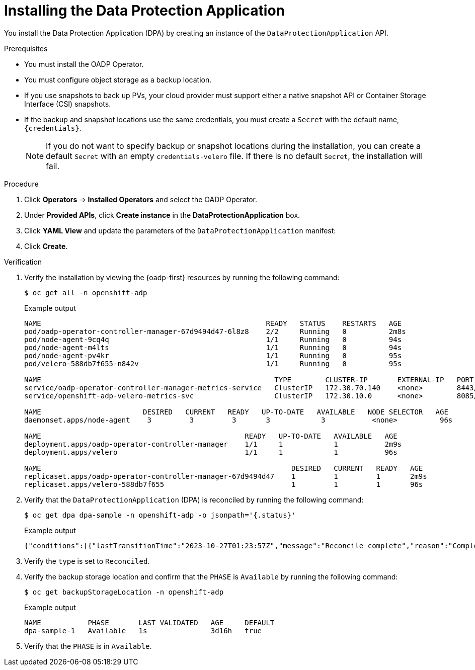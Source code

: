 // Module included in the following assemblies:
//
// * backup_and_restore/application_backup_and_restore/installing/installing-oadp-aws.adoc
// * backup_and_restore/application_backup_and_restore/installing/installing-oadp-azure.adoc
// * backup_and_restore/application_backup_and_restore/installing/installing-oadp-gcp.adoc
// * backup_and_restore/application_backup_and_restore/installing/installing-oadp-mcg.adoc
// * backup_and_restore/application_backup_and_restore/installing/installing-oadp-ocs.adoc
// * backup_and_restore/application_backup_and_restore/installing/installing-oadp-kubevirt.adoc
// * virt/backup_restore/virt-backup-restore-overview.adoc

:_mod-docs-content-type: PROCEDURE
[id="oadp-installing-dpa_{context}"]
= Installing the Data Protection Application

You install the Data Protection Application (DPA) by creating an instance of the `DataProtectionApplication` API.

.Prerequisites

* You must install the OADP Operator.
* You must configure object storage as a backup location.
* If you use snapshots to back up PVs, your cloud provider must support either a native snapshot API or Container Storage Interface (CSI) snapshots.
* If the backup and snapshot locations use the same credentials, you must create a `Secret` with the default name, `{credentials}`.
ifdef::installing-oadp-azure,installing-oadp-gcp,installing-oadp-mcg,installing-oadp-ocs[]
* If the backup and snapshot locations use different credentials, you must create two `Secrets`:

** `Secret` with a custom name for the backup location. You add this `Secret` to the `DataProtectionApplication` CR.
** `Secret` with another custom name for the snapshot location. You add this `Secret` to the `DataProtectionApplication` CR.
endif::[]

ifdef::installing-oadp-aws[]
* If the backup and snapshot locations use different credentials, you must create a `Secret` with the default name, `{credentials}`, which contains separate profiles for the backup and snapshot location credentials.
endif::[]
+
[NOTE]
====
If you do not want to specify backup or snapshot locations during the installation, you can create a default `Secret` with an empty `credentials-velero` file. If there is no default `Secret`, the installation will fail.
====

.Procedure

. Click *Operators* -> *Installed Operators* and select the OADP Operator.
. Under *Provided APIs*, click *Create instance* in the *DataProtectionApplication* box.

. Click *YAML View* and update the parameters of the `DataProtectionApplication` manifest:

ifdef::installing-oadp-aws[]
+
[source,yaml,subs="attributes+"]
----
apiVersion: oadp.openshift.io/v1alpha1
kind: DataProtectionApplication
metadata:
  name: <dpa_sample>
  namespace: openshift-adp # <1>
spec:
  configuration:
    velero:
      defaultPlugins:
        - openshift # <2>
        - aws
      resourceTimeout: 10m # <3>
    nodeAgent: # <4>
      enable: true # <5>
      uploaderType: kopia # <6>
      podConfig:
        nodeSelector: <node_selector> # <7>
  backupLocations:
    - name: default
      velero:
        provider: {provider}
        default: true
        objectStorage:
          bucket: <bucket_name> # <8>
          prefix: <prefix> # <9>
        config:
          region: <region>
          profile: "default"
          s3ForcePathStyle: "true" # <10>
          s3Url: <s3_url> # <11>
        credential:
          key: cloud
          name: {credentials} # <12>
  snapshotLocations: # <13>
    - name: default
      velero:
        provider: {provider}
        config:
          region: <region> # <14>
          profile: "default"
        credential:
          key: cloud
          name: {credentials} # <15>
----
<1> The default namespace for OADP is `openshift-adp`. The namespace is a variable and is configurable.
<2> The `openshift` plugin is mandatory.
<3> Specify how many minutes to wait for several Velero resources before timeout occurs, such as Velero CRD availability, volumeSnapshot deletion, and backup repository availability. The default is 10m.
<4> The administrative agent that routes the administrative requests to servers.
<5> Set this value to `true` if you want to enable `nodeAgent` and perform File System Backup.
<6> Enter `kopia` or `restic` as your uploader. You cannot change the selection after the installation. For the Built-in DataMover you must use Kopia. The `nodeAgent` deploys a daemon set, which means that the `nodeAgent` pods run on each working node. You can configure File System Backup by adding `spec.defaultVolumesToFsBackup: true` to the `Backup` CR.
<7> Specify the nodes on which Kopia or Restic are available. By default, Kopia or Restic run on all nodes.
<8> Specify a bucket as the backup storage location. If the bucket is not a dedicated bucket for Velero backups, you must specify a prefix.
<9> Specify a prefix for Velero backups, for example, `velero`, if the bucket is used for multiple purposes.
<10> Specify whether to force path style URLs for S3 objects (Boolean). Not Required for AWS S3. Required only for S3 compatible storage.
<11> Specify the URL of the object store that you are using to store backups. Not required for AWS S3. Required only for S3 compatible storage.
<12> Specify the name of the `Secret` object that you created. If you do not specify this value, the default name, `{credentials}`, is used. If you specify a custom name, the custom name is used for the backup location.
<13> Specify a snapshot location, unless you use CSI snapshots or a File System Backup (FSB) to back up PVs.
<14> The snapshot location must be in the same region as the PVs.
<15> Specify the name of the `Secret` object that you created. If you do not specify this value, the default name, `{credentials}`, is used. If you specify a custom name, the custom name is used for the snapshot location. If your backup and snapshot locations use different credentials, create separate profiles in the `credentials-velero` file.
endif::[]

ifdef::installing-oadp-azure[]
+
[source,yaml,subs="attributes+"]
----
apiVersion: oadp.openshift.io/v1alpha1
kind: DataProtectionApplication
metadata:
  name: <dpa_sample>
  namespace: openshift-adp # <1>
spec:
  configuration:
    velero:
      defaultPlugins:
        - azure
        - openshift # <2>
      resourceTimeout: 10m # <3>
    nodeAgent: # <4>
      enable: true # <5>
      uploaderType: kopia # <6>
      podConfig:
        nodeSelector: <node_selector> # <7>
  backupLocations:
    - velero:
        config:
          resourceGroup: <azure_resource_group> # <8>
          storageAccount: <azure_storage_account_id> # <9>
          subscriptionId: <azure_subscription_id> # <10>
          storageAccountKeyEnvVar: AZURE_STORAGE_ACCOUNT_ACCESS_KEY
        credential:
          key: cloud
          name: {credentials}  # <11>
        provider: {provider}
        default: true
        objectStorage:
          bucket: <bucket_name> # <12>
          prefix: <prefix> # <13>
  snapshotLocations: # <14>
    - velero:
        config:
          resourceGroup: <azure_resource_group>
          subscriptionId: <azure_subscription_id>
          incremental: "true"
        name: default
        provider: {provider}
        credential:
          key: cloud
          name: {credentials} # <15>
----
<1> The default namespace for OADP is `openshift-adp`. The namespace is a variable and is configurable.
<2> The `openshift` plugin is mandatory.
<3> Specify how many minutes to wait for several Velero resources before timeout occurs, such as Velero CRD availability, volumeSnapshot deletion, and backup repository availability. The default is 10m.
<4> The administrative agent that routes the administrative requests to servers.
<5> Set this value to `true` if you want to enable `nodeAgent` and perform File System Backup.
<6> Enter `kopia` or `restic` as your uploader. You cannot change the selection after the installation. For the Built-in DataMover you must use Kopia. The `nodeAgent` deploys a daemon set, which means that the `nodeAgent` pods run on each working node. You can configure File System Backup by adding `spec.defaultVolumesToFsBackup: true` to the `Backup` CR.
<7> Specify the nodes on which Kopia or Restic are available. By default, Kopia or Restic run on all nodes.
<8> Specify the Azure resource group.
<9> Specify the Azure storage account ID.
<10> Specify the Azure subscription ID.
<11> If you do not specify this value, the default name, `{credentials}`, is used. If you specify a custom name, the custom name is used for the backup location.
<12> Specify a bucket as the backup storage location. If the bucket is not a dedicated bucket for Velero backups, you must specify a prefix.
<13> Specify a prefix for Velero backups, for example, `velero`, if the bucket is used for multiple purposes.
<14> You do not need to specify a snapshot location if you use CSI snapshots or Restic to back up PVs.
<15> Specify the name of the `Secret` object that you created. If you do not specify this value, the default name, `{credentials}`, is used. If you specify a custom name, the custom name is used for the backup location.
endif::[]

ifdef::installing-oadp-gcp[]
+
[source,yaml,subs="attributes+"]
----
apiVersion: oadp.openshift.io/v1alpha1
kind: DataProtectionApplication
metadata:
  name: <dpa_sample>
  namespace: <OPERATOR_INSTALL_NS> # <1>
spec:
  configuration:
    velero:
      defaultPlugins:
        - gcp
        - openshift # <2>
      resourceTimeout: 10m # <3>
    nodeAgent: # <4>
      enable: true # <5>
      uploaderType: kopia # <6>
      podConfig:
        nodeSelector: <node_selector> # <7>
  backupLocations:
    - velero:
        provider: {provider}
        default: true
        credential:
          key: cloud # <8>
          name: {credentials} # <9>
        objectStorage:
          bucket: <bucket_name> # <10>
          prefix: <prefix> # <11>
  snapshotLocations: # <12>
    - velero:
        provider: {provider}
        default: true
        config:
          project: <project>
          snapshotLocation: us-west1 # <13>
        credential:
          key: cloud
          name: {credentials} # <14>
  backupImages: true # <15>
----
<1> The default namespace for OADP is `openshift-adp`. The namespace is a variable and is configurable.
<2> The `openshift` plugin is mandatory.
<3> Specify how many minutes to wait for several Velero resources before timeout occurs, such as Velero CRD availability, volumeSnapshot deletion, and backup repository availability. The default is 10m.
<4> The administrative agent that routes the administrative requests to servers.
<5> Set this value to `true` if you want to enable `nodeAgent` and perform File System Backup.
<6> Enter `kopia` or `restic` as your uploader. You cannot change the selection after the installation. For the Built-in DataMover you must use Kopia. The `nodeAgent` deploys a daemon set, which means that the `nodeAgent` pods run on each working node. You can configure File System Backup by adding `spec.defaultVolumesToFsBackup: true` to the `Backup` CR.
<7> Specify the nodes on which Kopia or Restic are available. By default, Kopia or Restic run on all nodes.
<8> Secret key that contains credentials. For Google workload identity federation cloud authentication use `service_account.json`.
<9> Secret name that contains credentials. If you do not specify this value, the default name, `{credentials}`, is used.
<10> Specify a bucket as the backup storage location. If the bucket is not a dedicated bucket for Velero backups, you must specify a prefix.
<11> Specify a prefix for Velero backups, for example, `velero`, if the bucket is used for multiple purposes.
<12> Specify a snapshot location, unless you use CSI snapshots or Restic to back up PVs.
<13> The snapshot location must be in the same region as the PVs.
<14> Specify the name of the `Secret` object that you created. If you do not specify this value, the default name, `{credentials}`, is used. If you specify a custom name, the custom name is used for the backup location.
<15> Google workload identity federation supports internal image backup. Set this field to `false` if you do not want to use image backup.
endif::[]

ifdef::installing-oadp-mcg[]
+
[source,yaml,subs="attributes+"]
----
apiVersion: oadp.openshift.io/v1alpha1
kind: DataProtectionApplication
metadata:
  name: <dpa_sample>
  namespace: openshift-adp # <1>
spec:
  configuration:
    velero:
      defaultPlugins:
        - aws # <2>
        - openshift # <3>
      resourceTimeout: 10m # <4>
    nodeAgent: # <5>
      enable: true # <6>
      uploaderType: kopia # <7>
      podConfig:
        nodeSelector: <node_selector> # <8>
  backupLocations:
    - velero:
        config:
          profile: "default"
          region: <region_name> <9>
          s3Url: <url> # <10>
          insecureSkipTLSVerify: "true"
          s3ForcePathStyle: "true"
        provider: {provider}
        default: true
        credential:
          key: cloud
          name: {credentials} # <11>
        objectStorage:
          bucket: <bucket_name> # <12>
          prefix: <prefix> # <13>
----
<1> The default namespace for OADP is `openshift-adp`. The namespace is a variable and is configurable.
<2> An object store plugin corresponding to your storage locations is required. For all S3 providers, the required plugin is `aws`. For {azure-short} and {gcp-short} object stores, the `azure` or `gcp` plugin is required.
<3> The `openshift` plugin is mandatory.
<4> Specify how many minutes to wait for several Velero resources before timeout occurs, such as Velero CRD availability, volumeSnapshot deletion, and backup repository availability. The default is 10m.
<5> The administrative agent that routes the administrative requests to servers.
<6> Set this value to `true` if you want to enable `nodeAgent` and perform File System Backup.
<7> Enter `kopia` or `restic` as your uploader. You cannot change the selection after the installation. For the Built-in DataMover you must use Kopia. The `nodeAgent` deploys a daemon set, which means that the `nodeAgent` pods run on each working node. You can configure File System Backup by adding `spec.defaultVolumesToFsBackup: true` to the `Backup` CR.
<8> Specify the nodes on which Kopia or Restic are available. By default, Kopia or Restic run on all nodes.
<9> Specify the region, following the naming convention of the documentation of your object storage server.
<10> Specify the URL of the S3 endpoint.
<11> Specify the name of the `Secret` object that you created. If you do not specify this value, the default name, `{credentials}`, is used. If you specify a custom name, the custom name is used for the backup location.
<12> Specify a bucket as the backup storage location. If the bucket is not a dedicated bucket for Velero backups, you must specify a prefix.
<13> Specify a prefix for Velero backups, for example, `velero`, if the bucket is used for multiple purposes.
endif::[]

ifdef::installing-oadp-ocs[]
+
[source,yaml,subs="attributes+"]
----
apiVersion: oadp.openshift.io/v1alpha1
kind: DataProtectionApplication
metadata:
  name: <dpa_sample>
  namespace: openshift-adp # <1>
spec:
  configuration:
    velero:
      defaultPlugins:
        - aws # <2>
        - kubevirt # <3>
        - csi # <4>
        - openshift # <5>
      resourceTimeout: 10m # <6>
    nodeAgent: # <7>
      enable: true # <8>
      uploaderType: kopia # <9>
      podConfig:
        nodeSelector: <node_selector> # <10>
  backupLocations:
    - velero:
        provider: {provider} # <11>
        default: true
        credential:
          key: cloud
          name: <default_secret> # <12>
        objectStorage:
          bucket: <bucket_name> # <13>
          prefix: <prefix> # <14>
----
<1> The default namespace for OADP is `openshift-adp`. The namespace is a variable and is configurable.
<2> An object store plugin corresponding to your storage locations is required. For all S3 providers, the required plugin is `aws`. For {azure-short} and {gcp-short} object stores, the `azure` or `gcp` plugin is required.
<3> Optional: The `kubevirt` plugin is used with {VirtProductName}.
<4> Specify the `csi` default plugin if you use CSI snapshots to back up PVs. The `csi` plugin uses the link:https://{velero-domain}/docs/main/csi/[Velero CSI beta snapshot APIs]. You do not need to configure a snapshot location.
<5> The `openshift` plugin is mandatory.
<6> Specify how many minutes to wait for several Velero resources before timeout occurs, such as Velero CRD availability, volumeSnapshot deletion, and backup repository availability. The default is 10m.
<7> The administrative agent that routes the administrative requests to servers.
<8> Set this value to `true` if you want to enable `nodeAgent` and perform File System Backup.
<9> Enter `kopia` or `restic` as your uploader. You cannot change the selection after the installation. For the Built-in DataMover you must use Kopia. The `nodeAgent` deploys a daemon set, which means that the `nodeAgent` pods run on each working node. You can configure File System Backup by adding `spec.defaultVolumesToFsBackup: true` to the `Backup` CR.
<10> Specify the nodes on which Kopia or Restic are available. By default, Kopia or Restic run on all nodes.
<11> Specify the backup provider.
<12> Specify the correct default name for the `Secret`, for example, `cloud-credentials-gcp`, if you use a default plugin for the backup provider. If specifying a custom name, then the custom name is used for the backup location. If you do not specify a `Secret` name, the default name is used.
<13> Specify a bucket as the backup storage location. If the bucket is not a dedicated bucket for Velero backups, you must specify a prefix.
<14> Specify a prefix for Velero backups, for example, `velero`, if the bucket is used for multiple purposes.
endif::[]

ifdef::virt-backup-restore-overview,installing-oadp-kubevirt[]
+
[source,yaml,subs="attributes+"]
----
apiVersion: oadp.openshift.io/v1alpha1
kind: DataProtectionApplication
metadata:
  name: <dpa_sample>
  namespace: openshift-adp # <1>
spec:
  configuration:
    velero:
      defaultPlugins:
        - kubevirt # <2>
        - gcp # <3>
        - csi # <4>
        - openshift # <5>
      resourceTimeout: 10m # <6>
    nodeAgent: # <7>
      enable: true # <8>
      uploaderType: kopia # <9>
      podConfig:
        nodeSelector: <node_selector> # <10>
  backupLocations:
    - velero:
        provider: {provider} # <11>
        default: true
        credential:
          key: cloud
          name: <default_secret> # <12>
        objectStorage:
          bucket: <bucket_name> # <13>
          prefix: <prefix> # <14>
----
<1> The default namespace for OADP is `openshift-adp`. The namespace is a variable and is configurable.
<2> The `kubevirt` plugin is mandatory for {VirtProductName}.
<3> Specify the plugin for the backup provider, for example, `gcp`, if it exists.
<4> The `csi` plugin is mandatory for backing up PVs with CSI snapshots. The `csi` plugin uses the link:https://{velero-domain}/docs/main/csi/[Velero CSI beta snapshot APIs]. You do not need to configure a snapshot location.
<5> The `openshift` plugin is mandatory.
<6> Specify how many minutes to wait for several Velero resources before timeout occurs, such as Velero CRD availability, volumeSnapshot deletion, and backup repository availability. The default is 10m.
<7> The administrative agent that routes the administrative requests to servers.
<8> Set this value to `true` if you want to enable `nodeAgent` and perform File System Backup.
<9> Enter `kopia` as your uploader to use the Built-in DataMover. The `nodeAgent` deploys a daemon set, which means that the `nodeAgent` pods run on each working node. You can configure File System Backup by adding `spec.defaultVolumesToFsBackup: true` to the `Backup` CR.
<10> Specify the nodes on which Kopia are available. By default, Kopia runs on all nodes.
<11> Specify the backup provider.
<12> Specify the correct default name for the `Secret`, for example, `cloud-credentials-gcp`, if you use a default plugin for the backup provider. If specifying a custom name, then the custom name is used for the backup location. If you do not specify a `Secret` name, the default name is used.
<13> Specify a bucket as the backup storage location. If the bucket is not a dedicated bucket for Velero backups, you must specify a prefix.
<14> Specify a prefix for Velero backups, for example, `velero`, if the bucket is used for multiple purposes.
endif::[]

. Click *Create*.

.Verification

. Verify the installation by viewing the {oadp-first} resources by running the following command:
+
[source,terminal]
----
$ oc get all -n openshift-adp
----
+
.Example output
+
----
NAME                                                     READY   STATUS    RESTARTS   AGE
pod/oadp-operator-controller-manager-67d9494d47-6l8z8    2/2     Running   0          2m8s
pod/node-agent-9cq4q                                     1/1     Running   0          94s
pod/node-agent-m4lts                                     1/1     Running   0          94s
pod/node-agent-pv4kr                                     1/1     Running   0          95s
pod/velero-588db7f655-n842v                              1/1     Running   0          95s

NAME                                                       TYPE        CLUSTER-IP       EXTERNAL-IP   PORT(S)    AGE
service/oadp-operator-controller-manager-metrics-service   ClusterIP   172.30.70.140    <none>        8443/TCP   2m8s
service/openshift-adp-velero-metrics-svc                   ClusterIP   172.30.10.0      <none>        8085/TCP   8h

NAME                        DESIRED   CURRENT   READY   UP-TO-DATE   AVAILABLE   NODE SELECTOR   AGE
daemonset.apps/node-agent    3         3         3       3            3           <none>          96s

NAME                                                READY   UP-TO-DATE   AVAILABLE   AGE
deployment.apps/oadp-operator-controller-manager    1/1     1            1           2m9s
deployment.apps/velero                              1/1     1            1           96s

NAME                                                           DESIRED   CURRENT   READY   AGE
replicaset.apps/oadp-operator-controller-manager-67d9494d47    1         1         1       2m9s
replicaset.apps/velero-588db7f655                              1         1         1       96s
----

. Verify that the `DataProtectionApplication` (DPA) is reconciled by running the following command:
+
[source,terminal]
----
$ oc get dpa dpa-sample -n openshift-adp -o jsonpath='{.status}'
----
.Example output
+
[source,yaml]
----
{"conditions":[{"lastTransitionTime":"2023-10-27T01:23:57Z","message":"Reconcile complete","reason":"Complete","status":"True","type":"Reconciled"}]}
----

. Verify the `type` is set to `Reconciled`.

. Verify the backup storage location and confirm that the `PHASE` is `Available` by running the following command:
+
[source,terminal]
----
$ oc get backupStorageLocation -n openshift-adp
----
.Example output
+
[source,yaml]
----
NAME           PHASE       LAST VALIDATED   AGE     DEFAULT
dpa-sample-1   Available   1s               3d16h   true
----

. Verify that the `PHASE` is in `Available`.
